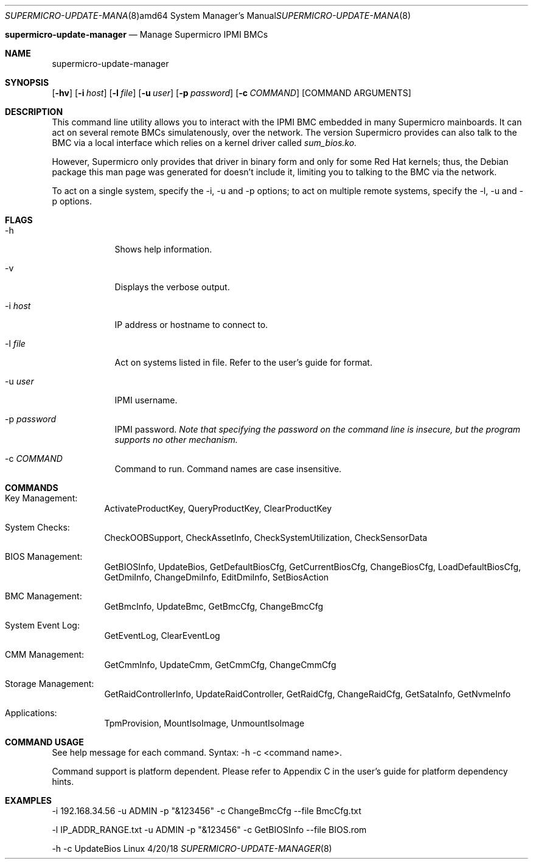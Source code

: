 .Dd 4/20/18              
.Dt SUPERMICRO-UPDATE-MANAGER 8 amd64
.Os Linux
.Nm supermicro-update-manager
.Nd Manage Supermicro IPMI BMCs
.Sh NAME
  supermicro-update-manager
.Sh SYNOPSIS
.Nm
.Op Fl hv
.Op Fl i Ar host
.Op Fl l Ar file
.Op Fl u Ar user
.Op Fl p Ar password
.Op Fl c Ar COMMAND
.Op COMMAND ARGUMENTS
.Sh DESCRIPTION
This command line utility allows you to interact with the IPMI BMC embedded in
many Supermicro mainboards. It can act on several remote BMCs simulatenously,
over the network. The version Supermicro provides can also talk to the BMC
via a local interface which relies on a kernel driver called
.Ar sum_bios.ko.
.Pp 
However, Supermicro only provides that driver in binary form and only for some
Red Hat kernels; thus, the Debian package this man page was generated for
doesn't include it, limiting you to talking to the BMC via the network.
.Pp
To act on a single system, specify the -i, -u and -p options; to act on multiple
remote systems, specify the -l, -u and -p options.
.Sh FLAGS
.Bl -tag -width -indent
.It -h
Shows help information.
.It -v
Displays the verbose output.
.It -i Ar host
IP address or hostname to connect to.
.It -l Ar file
Act on systems listed in file. Refer to the user's guide for format.
.It -u Ar user
IPMI username.
.It -p Ar password
IPMI password.
.Em Note that specifying the password on the command line is
.Em insecure, but the program supports no other mechanism.
.It -c Ar COMMAND
Command to run. Command names are case insensitive.
.El
.Sh COMMANDS
.Bl -tag
.It Key Management:
ActivateProductKey, QueryProductKey, ClearProductKey
.It System Checks:
CheckOOBSupport, CheckAssetInfo, CheckSystemUtilization, CheckSensorData
.It BIOS Management:
GetBIOSInfo, UpdateBios, GetDefaultBiosCfg, GetCurrentBiosCfg, ChangeBiosCfg, LoadDefaultBiosCfg, GetDmiInfo, ChangeDmiInfo, EditDmiInfo, SetBiosAction
.It BMC Management:
GetBmcInfo, UpdateBmc, GetBmcCfg, ChangeBmcCfg
.It System Event Log:
GetEventLog, ClearEventLog
.It CMM Management:
GetCmmInfo, UpdateCmm, GetCmmCfg, ChangeCmmCfg
.It Storage Management:
GetRaidControllerInfo, UpdateRaidController, GetRaidCfg, ChangeRaidCfg, GetSataInfo, GetNvmeInfo
.It Applications:
TpmProvision, MountIsoImage, UnmountIsoImage
.El
.Sh COMMAND USAGE
See help message for each command. Syntax:
.Nm
-h -c <command name>.
.Pp
Command support is platform dependent. Please refer to Appendix C in 
the user's guide for platform dependency hints.
.Pp
.Sh EXAMPLES
.Nm
-i 192.168.34.56 -u ADMIN -p "&123456" -c ChangeBmcCfg --file BmcCfg.txt
.Pp
.Nm
-l IP_ADDR_RANGE.txt -u ADMIN -p "&123456" -c GetBIOSInfo --file BIOS.rom
.Pp
.Nm
-h -c UpdateBios
